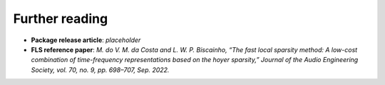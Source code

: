 Further reading
---------------

- **Package release article**: `placeholder`

- **FLS reference paper**: `M. do V. M. da Costa and L. W. P. Biscainho, “The fast local sparsity method: A low-cost combination of time-frequency representations based on the hoyer sparsity,” Journal of the Audio Engineering Society, vol. 70, no. 9, pp. 698–707, Sep. 2022.`